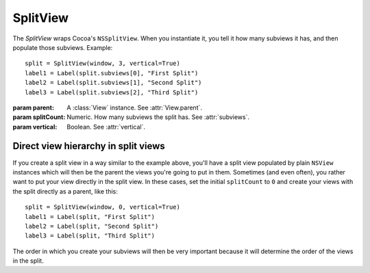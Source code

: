 SplitView
=========

The `SplitView` wraps Cocoa's ``NSSplitView``. When you instantiate it, you tell it how many
subviews it has, and then populate those subviews. Example::

    split = SplitView(window, 3, vertical=True)
    label1 = Label(split.subviews[0], "First Split")
    label2 = Label(split.subviews[1], "Second Split")
    label3 = Label(split.subviews[2], "Third Split")

.. class:: SplitView(parent, splitCount, vertical)
    
    :param parent: A :class:`View` instance. See :attr:`View.parent`.
    :param splitCount: Numeric. How many subviews the split has. See :attr:`subviews`.
    :param vertical: Boolean. See :attr:`vertical`.
    
    .. attribute:: vertical
    
        Boolean. Whether the split dividers are vertical. Equivalent to ``[self isVertical]``.
    
    .. attribute:: dividerStyle
    
        :ref:`Cocoa constant <literal-consts>`. Style of the dividers. Use
        ``NSSplitViewDividerStyle`` constants.
    
    .. attribute:: subviews
        
        A list of :class:`View` created on the split's initialization. Those views are populated in
        a manner similar to what you do with subviews in :class:`TabView`.
    

Direct view hierarchy in split views
------------------------------------

If you create a split view in a way similar to the example above, you'll have a split view populated
by plain ``NSView`` instances which will then be the parent the views you're going to put in them.
Sometimes (and even often), you rather want to put your view directly in the split view. In these
cases, set the initial ``splitCount`` to ``0`` and create your views with the split directly as a
parent, like this::

    split = SplitView(window, 0, vertical=True)
    label1 = Label(split, "First Split")
    label2 = Label(split, "Second Split")
    label3 = Label(split, "Third Split")

The order in which you create your subviews will then be very important because it will determine
the order of the views in the split.

